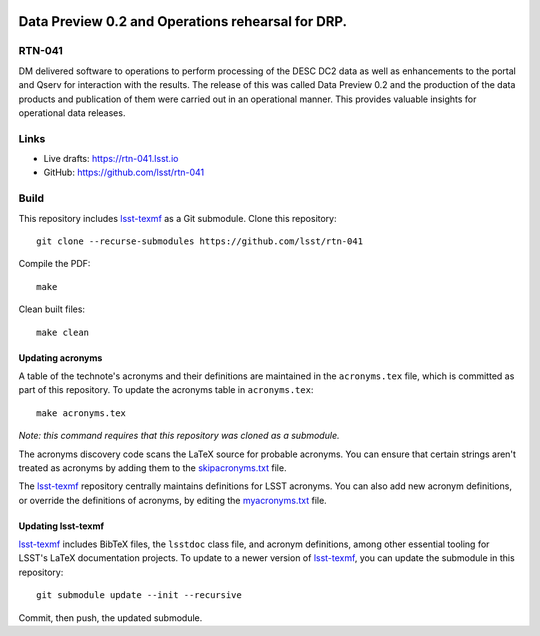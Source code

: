 .. image:: https://img.shields.io/badge/rtn--041-lsst.io-brightgreen.svg
   :target: https://rtn-041.lsst.io
.. image:: https://github.com/lsst/rtn-041/workflows/CI/badge.svg
   :target: https://github.com/lsst/rtn-041/actions/

##################################################
Data Preview 0.2 and Operations rehearsal for DRP.
##################################################

RTN-041
=======

DM delivered software to operations to perform  processing of the DESC DC2 data as well as enhancements to the portal and Qserv for interaction with the results.  The release of this was called Data Preview 0.2 and the production of the data products and publication of them were carried out in an operational manner. This provides valuable insights for operational data releases. 

Links
=====

- Live drafts: https://rtn-041.lsst.io
- GitHub: https://github.com/lsst/rtn-041

Build
=====

This repository includes lsst-texmf_ as a Git submodule.
Clone this repository::

    git clone --recurse-submodules https://github.com/lsst/rtn-041

Compile the PDF::

    make

Clean built files::

    make clean

Updating acronyms
-----------------

A table of the technote's acronyms and their definitions are maintained in the ``acronyms.tex`` file, which is committed as part of this repository.
To update the acronyms table in ``acronyms.tex``::

    make acronyms.tex

*Note: this command requires that this repository was cloned as a submodule.*

The acronyms discovery code scans the LaTeX source for probable acronyms.
You can ensure that certain strings aren't treated as acronyms by adding them to the `skipacronyms.txt <./skipacronyms.txt>`_ file.

The lsst-texmf_ repository centrally maintains definitions for LSST acronyms.
You can also add new acronym definitions, or override the definitions of acronyms, by editing the `myacronyms.txt <./myacronyms.txt>`_ file.

Updating lsst-texmf
-------------------

`lsst-texmf`_ includes BibTeX files, the ``lsstdoc`` class file, and acronym definitions, among other essential tooling for LSST's LaTeX documentation projects.
To update to a newer version of `lsst-texmf`_, you can update the submodule in this repository::

   git submodule update --init --recursive

Commit, then push, the updated submodule.

.. _lsst-texmf: https://github.com/lsst/lsst-texmf
